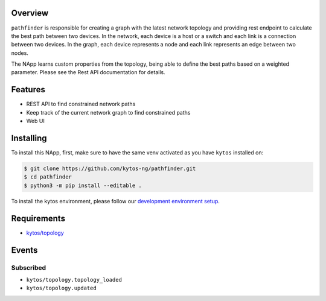 |Stable| |Tag| |License| |Build| |Coverage| |Quality|

.. raw:: html

  <div align="center">
    <h1><code>kytos/pathfinder</code></h1>

    <strong>NApp that finds network paths</strong>

    <h3><a href="https://kytos-ng.github.io/api/pathfinder.html">OpenAPI Docs</a></h3>
  </div>

Overview
========

``pathfinder`` is responsible for creating a graph with
the latest network topology and providing rest endpoint to calculate the best
path between two devices. In the network, each device is a host or a switch and
each link is a connection between two devices. In the graph, each device
represents a node and each link represents an edge between two nodes.

The NApp learns custom properties from the topology, being able to define the
best paths based on a weighted parameter. Please see the Rest API documentation
for details.

Features
========
- REST API to find constrained network paths
- Keep track of the current network graph to find constrained paths
- Web UI

Installing
==========

To install this NApp, first, make sure to have the same venv activated as you have ``kytos`` installed on:

.. code:: shell

   $ git clone https://github.com/kytos-ng/pathfinder.git
   $ cd pathfinder
   $ python3 -m pip install --editable .

To install the kytos environment, please follow our
`development environment setup <https://github.com/kytos-ng/documentation/blob/master/tutorials/napps/development_environment_setup.rst>`_.

Requirements
============

- `kytos/topology <https://github.com/kytos-ng/topology.git>`_

Events
======

Subscribed
----------

- ``kytos/topology.topology_loaded``
- ``kytos/topology.updated``

.. TAGs

.. |License| image:: https://img.shields.io/github/license/kytos-ng/kytos.svg
   :target: https://github.com/kytos-ng/ /blob/master/LICENSE
.. |Build| image:: https://scrutinizer-ci.com/g/kytos-ng/pathfinder/badges/build.png?b=master
  :alt: Build status
  :target: https://scrutinizer-ci.com/g/kytos-ng/pathfinder/?branch=master
.. |Coverage| image:: https://scrutinizer-ci.com/g/kytos-ng/pathfinder/badges/coverage.png?b=master
  :alt: Code coverage
  :target: https://scrutinizer-ci.com/g/kytos-ng/pathfinder/?branch=master
.. |Quality| image:: https://scrutinizer-ci.com/g/kytos-ng/pathfinder/badges/quality-score.png?b=master
  :alt: Code-quality score
  :target: https://scrutinizer-ci.com/g/kytos-ng/pathfinder/?branch=master
.. |Stable| image:: https://img.shields.io/badge/stability-stable-green.svg
   :target: https://github.com/kytos-ng/pathfinder
.. |Tag| image:: https://img.shields.io/github/tag/kytos-ng/pathfinder.svg
   :target: https://github.com/kytos-ng/pathfinder/tags
